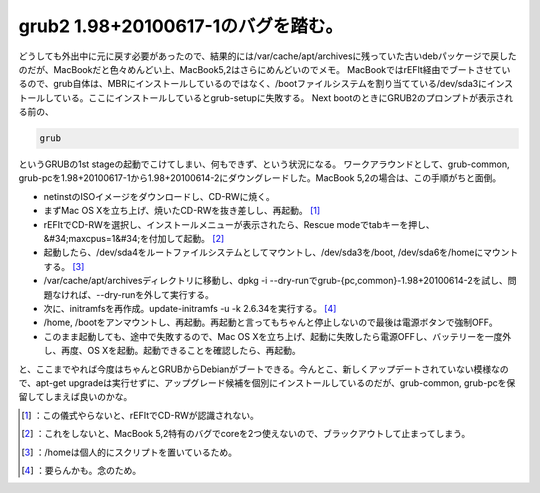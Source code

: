 ﻿grub2 1.98+20100617-1のバグを踏む。
########################################################


どうしても外出中に元に戻す必要があったので、結果的には/var/cache/apt/archivesに残っていた古いdebパッケージで戻したのだが、MacBookだと色々めんどい上、MacBook5,2はさらにめんどいのでメモ。
MacBookではrEFIt経由でブートさせているので、grub自体は、MBRにインストールしているのではなく、/bootファイルシステムを割り当てている/dev/sda3にインストールしている。ここにインストールしているとgrub-setupに失敗する。
Next bootのときにGRUB2のプロンプトが表示される前の、

.. code-block:: none

   grub


というGRUBの1st stageの起動でこけてしまい、何もできず、という状況になる。
ワークアラウンドとして、grub-common, grub-pcを1.98+20100617-1から1.98+20100614-2にダウングレードした。MacBook 5,2の場合は、この手順がちと面倒。

* netinstのISOイメージをダウンロードし、CD-RWに焼く。
* まずMac OS Xを立ち上げ、焼いたCD-RWを抜き差しし、再起動。 [#]_ 
* rEFItでCD-RWを選択し、インストールメニューが表示されたら、Rescue modeでtabキーを押し、&#34;maxcpus=1&#34;を付加して起動。 [#]_ 
* 起動したら、/dev/sda4をルートファイルシステムとしてマウントし、/dev/sda3を/boot, /dev/sda6を/homeにマウントする。 [#]_ 
* /var/cache/apt/archivesディレクトリに移動し、dpkg -i --dry-runでgrub-{pc,common}-1.98+20100614-2を試し、問題なければ、--dry-runを外して実行する。
* 次に、initramfsを再作成。update-initramfs -u -k 2.6.34を実行する。 [#]_ 
* /home, /bootをアンマウントし、再起動。再起動と言ってもちゃんと停止しないので最後は電源ボタンで強制OFF。
* このまま起動しても、途中で失敗するので、Mac OS Xを立ち上げ、起動に失敗したら電源OFFし、バッテリーを一度外し、再度、OS Xを起動。起動できることを確認したら、再起動。

と、ここまでやれば今度はちゃんとGRUBからDebianがブートできる。今んとこ、新しくアップデートされていない模様なので、apt-get upgradeは実行せずに、アップグレード候補を個別にインストールしているのだが、grub-common, grub-pcを保留してしまえば良いのかな。



.. [#] ：この儀式やらないと、rEFItでCD-RWが認識されない。
.. [#] ：これをしないと、MacBook 5,2特有のバグでcoreを2つ使えないので、ブラックアウトして止まってしまう。
.. [#] ：/homeは個人的にスクリプトを置いているため。
.. [#] ：要らんかも。念のため。



.. author:: mkouhei
.. categories:: Debian, MacBook, 
.. tags::
.. comments::


